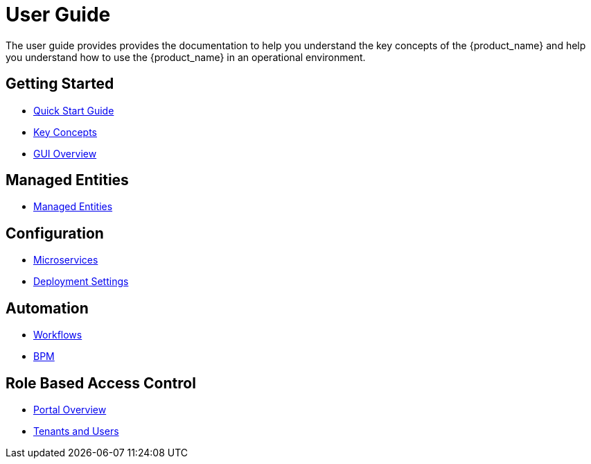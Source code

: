 = User Guide
:doctype: book
:imagesdir: ./resources/
ifdef::env-github,env-browser[:outfilesuffix: .adoc]

The user guide provides provides the documentation to help you understand the key concepts of the {product_name} and help you understand how to use the {product_name} in an operational environment. 

== Getting Started

- link:quickstart{outfilesuffix}[Quick Start Guide]
- link:key_concepts{outfilesuffix}[Key Concepts]
- link:gui_overview{outfilesuffix}[GUI Overview]

== Managed Entities
- link:managed_entities{outfilesuffix}[Managed Entities]

== Configuration
- link:configuration_microservices{outfilesuffix}[Microservices]
- link:configuration_deployment_settings{outfilesuffix}[Deployment Settings]

== Automation
- link:automation_workflows{outfilesuffix}[Workflows]
- link:bpm{outfilesuffix}[BPM]

== Role Based Access Control
- link:portal_overview{outfilesuffix}[Portal Overview]
- link:tenants_and_users{outfilesuffix}[Tenants and Users]







